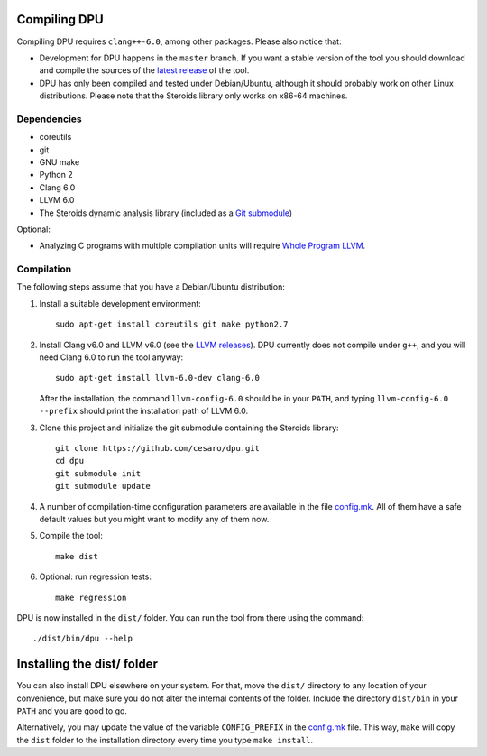 
Compiling DPU
=============

Compiling DPU requires ``clang++-6.0``, among other packages. Please also
notice that:

- Development for DPU happens in the ``master`` branch. If you want a stable
  version of the tool you should download and compile the sources of the
  `latest release`_ of the tool.
- DPU has only been compiled and tested under Debian/Ubuntu, although it should
  probably work on other Linux distributions. Please note that the Steroids
  library only works on x86-64 machines.

.. _latest release : https://github.com/cesaro/dpu/releases/latest

Dependencies
------------

- coreutils
- git
- GNU make
- Python 2
- Clang 6.0
- LLVM 6.0
- The Steroids dynamic analysis library (included as a `Git submodule`_)

Optional:

- Analyzing C programs with multiple compilation units will require
  `Whole Program LLVM`_.

.. _Git submodule: https://git-scm.com/book/en/v2/Git-Tools-Submodules
.. _Whole Program LLVM: https://github.com/travitch/whole-program-llvm

Compilation
-----------

The following steps assume that you have a Debian/Ubuntu distribution:

1. Install a suitable development environment::

    sudo apt-get install coreutils git make python2.7

2. Install Clang v6.0 and LLVM v6.0 (see the `LLVM releases`_). DPU currently does not
   compile under ``g++``, and you will need Clang 6.0 to run the tool anyway::

    sudo apt-get install llvm-6.0-dev clang-6.0

   After the installation, the command ``llvm-config-6.0`` should be in your
   ``PATH``, and typing ``llvm-config-6.0 --prefix`` should print the
   installation path of LLVM 6.0.

3. Clone this project and initialize the git submodule containing the Steroids
   library::

    git clone https://github.com/cesaro/dpu.git
    cd dpu
    git submodule init
    git submodule update

4. A number of compilation-time configuration parameters are available in the
   file `<config.mk>`__. All of them have a safe default values but you might
   want to modify any of them now.

5. Compile the tool::

    make dist

6. Optional: run regression tests::

    make regression

DPU is now installed in the ``dist/`` folder. You can run the tool from there
using the command::

 ./dist/bin/dpu --help

.. _LLVM releases : http://releases.llvm.org/download.html#6.0.0

Installing the dist/ folder
===========================

You can also install DPU elsewhere on your system. For that, move
the ``dist/`` directory to any location of your convenience, but make sure you do not
alter the internal contents of the folder. Include the directory ``dist/bin`` in your
``PATH`` and you are good to go.

Alternatively, you may update the value of the variable ``CONFIG_PREFIX`` in the
`<config.mk>`__ file. This way, ``make`` will copy the ``dist`` folder to the
installation directory every time you type ``make install``.
